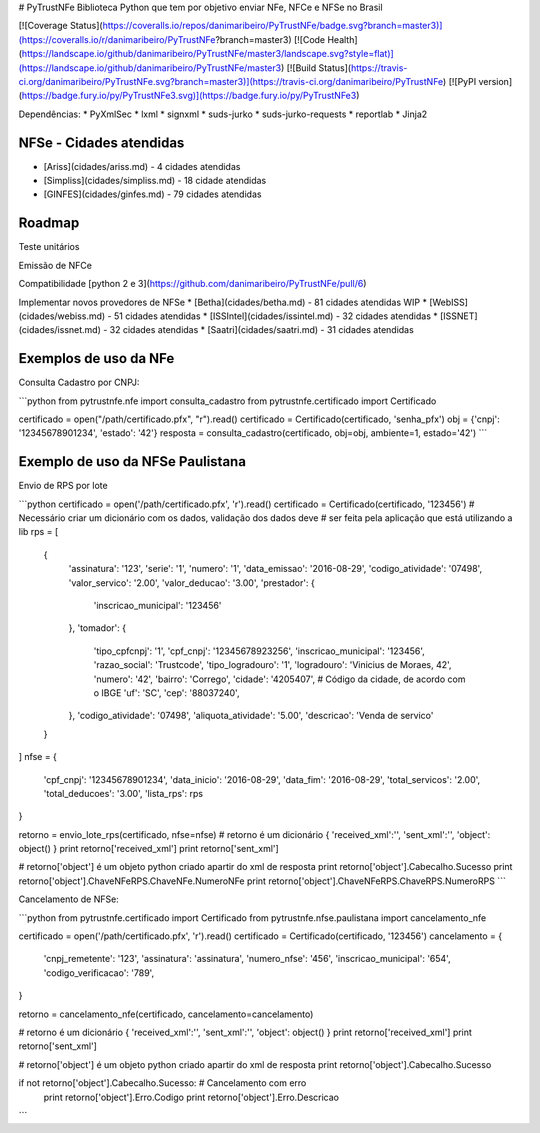 # PyTrustNFe
Biblioteca Python que tem por objetivo enviar NFe, NFCe e NFSe no Brasil

[![Coverage Status](https://coveralls.io/repos/danimaribeiro/PyTrustNFe/badge.svg?branch=master3)](https://coveralls.io/r/danimaribeiro/PyTrustNFe?branch=master3)
[![Code Health](https://landscape.io/github/danimaribeiro/PyTrustNFe/master3/landscape.svg?style=flat)](https://landscape.io/github/danimaribeiro/PyTrustNFe/master3)
[![Build Status](https://travis-ci.org/danimaribeiro/PyTrustNFe.svg?branch=master3)](https://travis-ci.org/danimaribeiro/PyTrustNFe)
[![PyPI version](https://badge.fury.io/py/PyTrustNFe3.svg)](https://badge.fury.io/py/PyTrustNFe3)

Dependências:
* PyXmlSec
* lxml
* signxml
* suds-jurko
* suds-jurko-requests
* reportlab
* Jinja2

NFSe - Cidades atendidas
--------------
* [Ariss](cidades/ariss.md) - 4 cidades atendidas
* [Simpliss](cidades/simpliss.md) - 18 cidade atendidas
* [GINFES](cidades/ginfes.md) - 79 cidades atendidas

Roadmap
--------------
Teste unitários

Emissão de NFCe

Compatibilidade [python 2 e 3](https://github.com/danimaribeiro/PyTrustNFe/pull/6)

Implementar novos provedores de NFSe
* [Betha](cidades/betha.md) - 81 cidades atendidas  WIP
* [WebISS](cidades/webiss.md) - 51 cidades atendidas
* [ISSIntel](cidades/issintel.md) - 32 cidades atendidas
* [ISSNET](cidades/issnet.md) - 32 cidades atendidas
* [Saatri](cidades/saatri.md) - 31 cidades atendidas


Exemplos de uso da NFe
---------------

Consulta Cadastro por CNPJ:

```python
from pytrustnfe.nfe import consulta_cadastro
from pytrustnfe.certificado import Certificado

certificado = open("/path/certificado.pfx", "r").read()
certificado = Certificado(certificado, 'senha_pfx')
obj = {'cnpj': '12345678901234', 'estado': '42'}
resposta = consulta_cadastro(certificado, obj=obj, ambiente=1, estado='42')
```


Exemplo de uso da NFSe Paulistana
---------------------------------

Envio de RPS por lote

```python
certificado = open('/path/certificado.pfx', 'r').read()
certificado = Certificado(certificado, '123456')
# Necessário criar um dicionário com os dados, validação dos dados deve
# ser feita pela aplicação que está utilizando a lib
rps = [
    {
        'assinatura': '123',
        'serie': '1',
        'numero': '1',
        'data_emissao': '2016-08-29',
        'codigo_atividade': '07498',
        'valor_servico': '2.00',
        'valor_deducao': '3.00',
        'prestador': {
            'inscricao_municipal': '123456'
        },
        'tomador': {
            'tipo_cpfcnpj': '1',
            'cpf_cnpj': '12345678923256',
            'inscricao_municipal': '123456',
            'razao_social': 'Trustcode',
            'tipo_logradouro': '1',
            'logradouro': 'Vinicius de Moraes, 42',
            'numero': '42',
            'bairro': 'Corrego',
            'cidade': '4205407',  # Código da cidade, de acordo com o IBGE
            'uf': 'SC',
            'cep': '88037240',
        },
        'codigo_atividade': '07498',
        'aliquota_atividade': '5.00',
        'descricao': 'Venda de servico'
    }
]
nfse = {
    'cpf_cnpj': '12345678901234',
    'data_inicio': '2016-08-29',
    'data_fim': '2016-08-29',
    'total_servicos': '2.00',
    'total_deducoes': '3.00',
    'lista_rps': rps
}

retorno = envio_lote_rps(certificado, nfse=nfse)
# retorno é um dicionário { 'received_xml':'', 'sent_xml':'', 'object': object() }
print retorno['received_xml']
print retorno['sent_xml']

# retorno['object'] é um objeto python criado apartir do xml de resposta
print retorno['object'].Cabecalho.Sucesso
print retorno['object'].ChaveNFeRPS.ChaveNFe.NumeroNFe
print retorno['object'].ChaveNFeRPS.ChaveRPS.NumeroRPS
```


Cancelamento de NFSe:

```python
from pytrustnfe.certificado import Certificado
from pytrustnfe.nfse.paulistana import cancelamento_nfe

certificado = open('/path/certificado.pfx', 'r').read()
certificado = Certificado(certificado, '123456')
cancelamento = {
    'cnpj_remetente': '123',
    'assinatura': 'assinatura',
    'numero_nfse': '456',
    'inscricao_municipal': '654',
    'codigo_verificacao': '789',
}

retorno = cancelamento_nfe(certificado, cancelamento=cancelamento)

# retorno é um dicionário { 'received_xml':'', 'sent_xml':'', 'object': object() }
print retorno['received_xml']
print retorno['sent_xml']

# retorno['object'] é um objeto python criado apartir do xml de resposta
print retorno['object'].Cabecalho.Sucesso

if not retorno['object'].Cabecalho.Sucesso: # Cancelamento com erro
    print retorno['object'].Erro.Codigo
    print retorno['object'].Erro.Descricao
```


